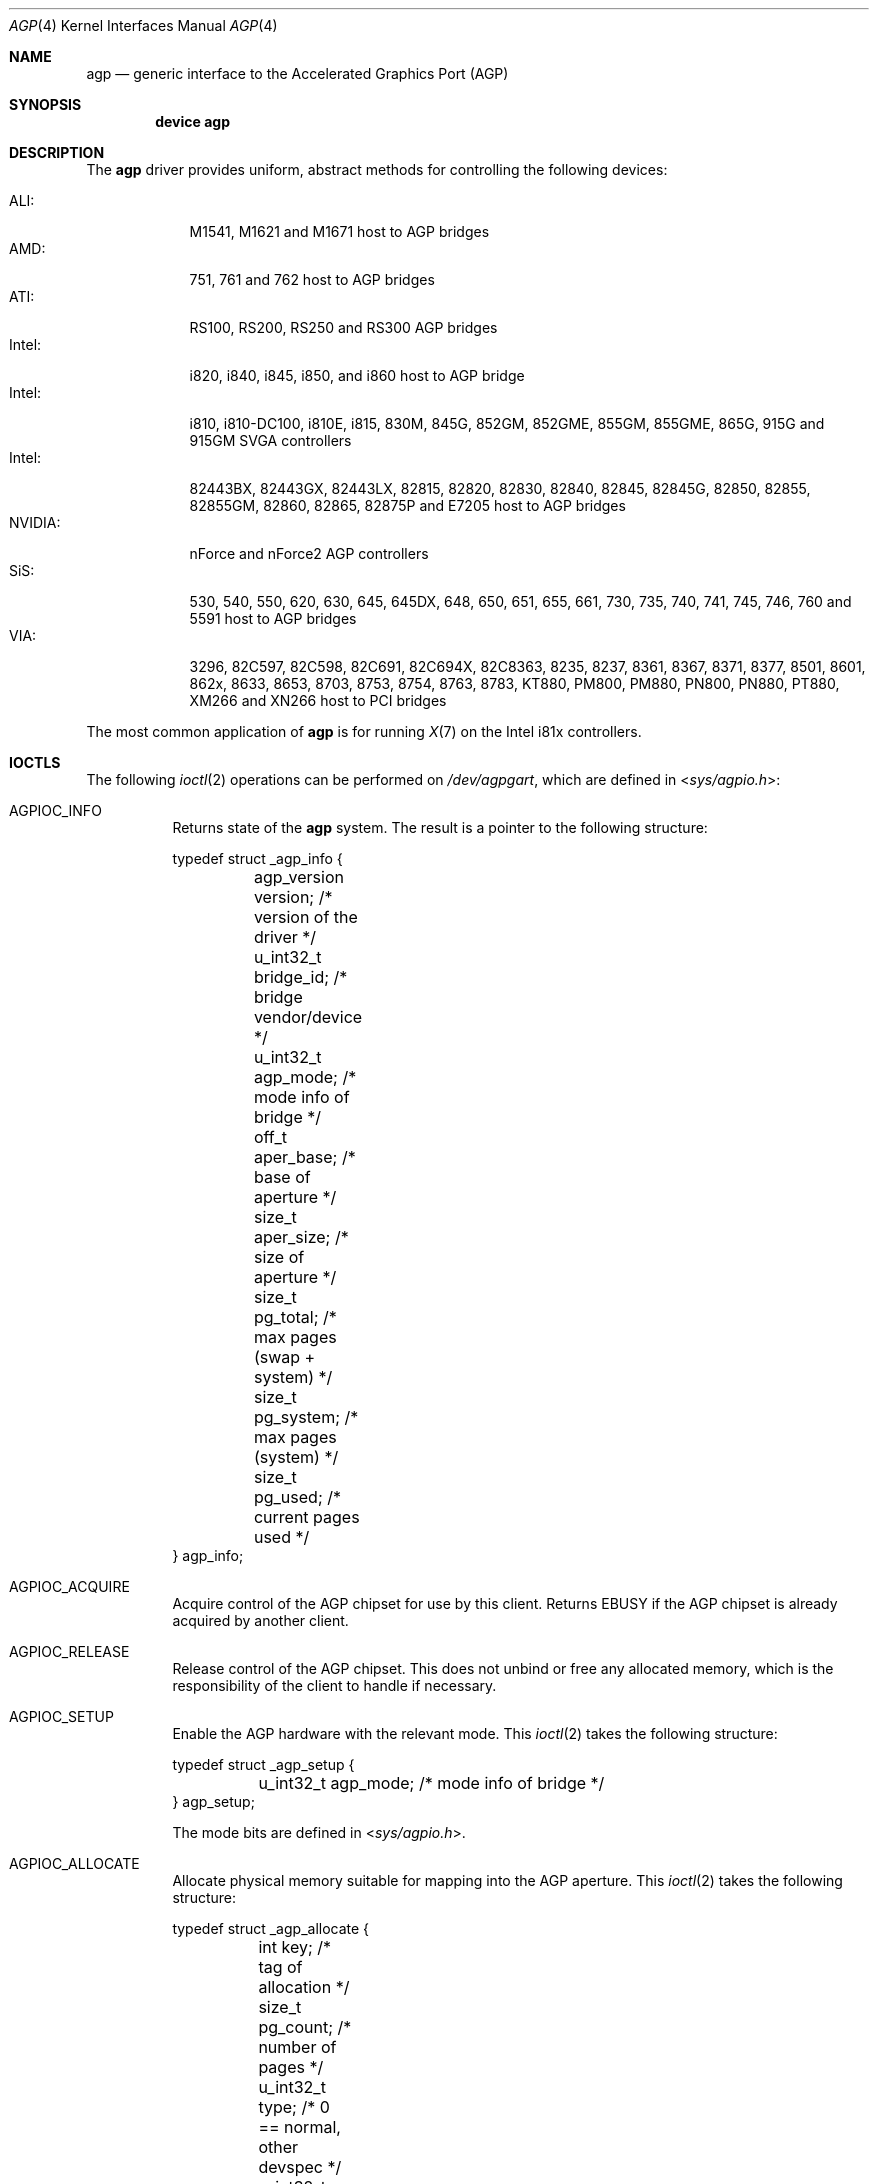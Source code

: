 .\" Copyright (c) 2001 Yar Tikhiy
.\" All rights reserved.
.\"
.\" Redistribution and use in source and binary forms, with or without
.\" modification, are permitted provided that the following conditions
.\" are met:
.\" 1. Redistributions of source code must retain the above copyright
.\"    notice, this list of conditions and the following disclaimer.
.\" 2. Redistributions in binary form must reproduce the above copyright
.\"    notice, this list of conditions and the following disclaimer in the
.\"    documentation and/or other materials provided with the distribution.
.\"
.\" THIS SOFTWARE IS PROVIDED BY THE AUTHOR AND CONTRIBUTORS ``AS IS'' AND
.\" ANY EXPRESS OR IMPLIED WARRANTIES, INCLUDING, BUT NOT LIMITED TO, THE
.\" IMPLIED WARRANTIES OF MERCHANTABILITY AND FITNESS FOR A PARTICULAR PURPOSE
.\" ARE DISCLAIMED.  IN NO EVENT SHALL THE AUTHOR OR CONTRIBUTORS BE LIABLE
.\" FOR ANY DIRECT, INDIRECT, INCIDENTAL, SPECIAL, EXEMPLARY, OR CONSEQUENTIAL
.\" DAMAGES (INCLUDING, BUT NOT LIMITED TO, PROCUREMENT OF SUBSTITUTE GOODS
.\" OR SERVICES; LOSS OF USE, DATA, OR PROFITS; OR BUSINESS INTERRUPTION)
.\" HOWEVER CAUSED AND ON ANY THEORY OF LIABILITY, WHETHER IN CONTRACT, STRICT
.\" LIABILITY, OR TORT (INCLUDING NEGLIGENCE OR OTHERWISE) ARISING IN ANY WAY
.\" OUT OF THE USE OF THIS SOFTWARE, EVEN IF ADVISED OF THE POSSIBILITY OF
.\" SUCH DAMAGE.
.\"
.\" $FreeBSD$
.\"
.Dd December 20, 2005
.Dt AGP 4
.Os
.Sh NAME
.Nm agp
.Nd "generic interface to the Accelerated Graphics Port (AGP)"
.Sh SYNOPSIS
.Cd "device agp"
.Sh DESCRIPTION
The
.Nm
driver provides uniform, abstract methods for controlling
the following devices:
.Pp
.Bl -tag -width "NVIDIA:" -compact
.It ALI:
M1541, M1621 and M1671 host to AGP bridges
.It AMD:
751, 761 and 762 host to AGP bridges
.It ATI:
RS100, RS200, RS250 and RS300 AGP bridges
.It Intel:
i820, i840, i845, i850, and i860 host to AGP bridge
.It Intel:
i810, i810-DC100, i810E, i815, 830M, 845G, 852GM, 852GME, 855GM, 855GME, 865G, 915G and 915GM SVGA controllers
.It Intel:
82443BX, 82443GX, 82443LX, 82815, 82820, 82830, 82840, 82845, 82845G, 82850, 82855, 82855GM, 82860, 82865, 82875P and E7205 host to AGP bridges
.It NVIDIA:
nForce and nForce2 AGP controllers
.It SiS:
530, 540, 550, 620, 630, 645, 645DX, 648, 650, 651, 655, 661, 730, 735, 740, 741, 745, 746, 760 and 5591 host to AGP bridges
.It VIA:
3296, 82C597, 82C598, 82C691, 82C694X, 82C8363, 8235, 8237, 8361, 8367, 8371, 8377, 8501, 8601, 862x, 8633, 8653, 8703, 8753, 8754, 8763, 8783, KT880, PM800, PM880, PN800, PN880, PT880, XM266 and XN266 host to PCI bridges
.El
.Pp
The most common application of
.Nm
is for running
.Xr X 7
on the Intel i81x controllers.
.Sh IOCTLS
The following
.Xr ioctl 2
operations can be performed on
.Pa /dev/agpgart ,
which are defined in
.In sys/agpio.h :
.Bl -tag -width indent
.It Dv AGPIOC_INFO
Returns state of the
.Nm
system.
The result is a pointer to the following structure:
.Bd -literal
typedef struct _agp_info {
	agp_version version;  /* version of the driver        */
	u_int32_t bridge_id;  /* bridge vendor/device         */
	u_int32_t agp_mode;   /* mode info of bridge          */
	off_t aper_base;      /* base of aperture             */
	size_t aper_size;     /* size of aperture             */
	size_t pg_total;      /* max pages (swap + system)    */
	size_t pg_system;     /* max pages (system)           */
	size_t pg_used;       /* current pages used           */
} agp_info;
.Ed
.It Dv AGPIOC_ACQUIRE
Acquire control of the AGP chipset for use by this client.
Returns
.Er EBUSY
if the AGP chipset is already acquired by another client.
.It Dv AGPIOC_RELEASE
Release control of the AGP chipset.
This does not unbind or free any allocated memory, which is the
responsibility of the client to handle if necessary.
.It Dv AGPIOC_SETUP
Enable the AGP hardware with the relevant mode.
This
.Xr ioctl 2
takes the following structure:
.Bd -literal
typedef struct _agp_setup {
	u_int32_t agp_mode;   /* mode info of bridge */
} agp_setup;
.Ed
.Pp
The mode bits are defined in
.In sys/agpio.h .
.It Dv AGPIOC_ALLOCATE
Allocate physical memory suitable for mapping into the AGP aperture.
This
.Xr ioctl 2
takes the following structure:
.Bd -literal
typedef struct _agp_allocate {
	int key;              /* tag of allocation            */
	size_t pg_count;      /* number of pages              */
	u_int32_t type;       /* 0 == normal, other devspec   */
	u_int32_t physical;   /* device specific (some devices
			       * need a phys address of the
			       * actual page behind the gatt
			       * table)                       */
} agp_allocate;
.Ed
.Pp
Returns a handle to the allocated memory.
.It Dv AGPIOC_DEALLOCATE
Free the previously allocated memory associated with the handle passed.
.It Dv AGPIOC_BIND
Bind the allocated memory at given offset with the AGP aperture.
Returns
.Er EINVAL
if the memory is already bound or the offset is not at AGP page boundary.
This
.Xr ioctl 2
takes the following structure:
.Bd -literal
typedef struct _agp_bind {
	int key;         /* tag of allocation            */
	off_t pg_start;  /* starting page to populate    */
} agp_bind;
.Ed
.Pp
The tag of allocation is the handle returned by
.Dv AGPIOC_ALLOCATE .
.It Dv AGPIOC_UNBIND
Unbind memory from the AGP aperture.
Returns
.Er EINVAL
if the memory is not bound.
This
.Xr ioctl 2
takes the following structure:
.Bd -literal
typedef struct _agp_unbind {
	int key;                /* tag of allocation         */
	u_int32_t priority;     /* priority for paging out   */
} agp_unbind;
.Ed
.El
.Sh FILES
.Bl -tag -width ".Pa /dev/agpgart" -compact
.It Pa /dev/agpgart
AGP device node.
.El
.Sh SEE ALSO
.Xr X 7 Pq Pa ports/x11/xorg
.Sh HISTORY
The
.Nm
driver first appeared in
.Fx 4.1 .
